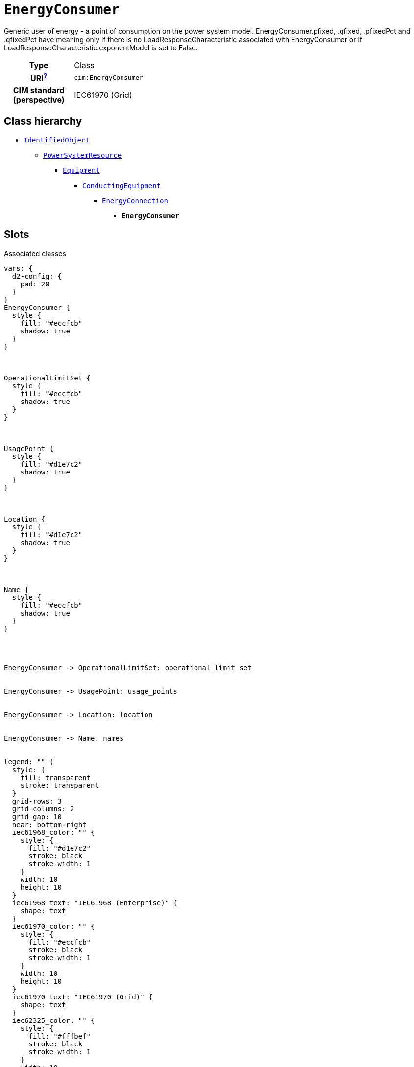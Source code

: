 = `EnergyConsumer`
:toclevels: 4


+++Generic user of energy - a  point of consumption on the power system model.
EnergyConsumer.pfixed, .qfixed, .pfixedPct and .qfixedPct have meaning only if there is no LoadResponseCharacteristic associated with EnergyConsumer or if LoadResponseCharacteristic.exponentModel is set to False.+++


[cols="h,3",width=65%]
|===
| Type
| Class

| URI^xref:ROOT::uri_explanation.adoc[?]^
| `cim:EnergyConsumer`


| CIM standard (perspective)
| IEC61970 (Grid)



|===

== Class hierarchy
* xref::class/IdentifiedObject.adoc[`IdentifiedObject`]
** xref::class/PowerSystemResource.adoc[`PowerSystemResource`]
*** xref::class/Equipment.adoc[`Equipment`]
**** xref::class/ConductingEquipment.adoc[`ConductingEquipment`]
***** xref::class/EnergyConnection.adoc[`EnergyConnection`]
****** *`EnergyConsumer`*


== Slots



.Associated classes
[d2,svg,theme=4]
----
vars: {
  d2-config: {
    pad: 20
  }
}
EnergyConsumer {
  style {
    fill: "#eccfcb"
    shadow: true
  }
}



OperationalLimitSet {
  style {
    fill: "#eccfcb"
    shadow: true
  }
}



UsagePoint {
  style {
    fill: "#d1e7c2"
    shadow: true
  }
}



Location {
  style {
    fill: "#d1e7c2"
    shadow: true
  }
}



Name {
  style {
    fill: "#eccfcb"
    shadow: true
  }
}




EnergyConsumer -> OperationalLimitSet: operational_limit_set


EnergyConsumer -> UsagePoint: usage_points


EnergyConsumer -> Location: location


EnergyConsumer -> Name: names


legend: "" {
  style: {
    fill: transparent
    stroke: transparent
  }
  grid-rows: 3
  grid-columns: 2
  grid-gap: 10
  near: bottom-right
  iec61968_color: "" {
    style: {
      fill: "#d1e7c2"
      stroke: black
      stroke-width: 1
    }
    width: 10
    height: 10
  }
  iec61968_text: "IEC61968 (Enterprise)" {
    shape: text
  }
  iec61970_color: "" {
    style: {
      fill: "#eccfcb"
      stroke: black
      stroke-width: 1
    }
    width: 10
    height: 10
  }
  iec61970_text: "IEC61970 (Grid)" {
    shape: text
  }
  iec62325_color: "" {
    style: {
      fill: "#fffbef"
      stroke: black
      stroke-width: 1
    }
    width: 10
    height: 10
  }
  iec62325_text: "IEC62325 (Market)" {
    shape: text
  }
}
----


[cols="3,1,3,6",width=100%]
|===
| Name | Cardinalityxref:ROOT::cardinalities_explained.adoc[^?^,title="Explains stuff"] | Type | Description

| <<m_rid,`m_rid`>>
| 1
| https://w3id.org/linkml/String[`string`]
| +++Master resource identifier issued by a model authority. The mRID is unique within an exchange context. Global uniqueness is easily achieved by using a UUID, as specified in RFC 4122, for the mRID. The use of UUID is strongly recommended.
For CIMXML data files in RDF syntax conforming to IEC 61970-552, the mRID is mapped to rdf:ID or rdf:about attributes that identify CIM object elements.+++

| <<description,`description`>>
| 0..1
| https://w3id.org/linkml/String[`string`]
| +++The description is a free human readable text describing or naming the object. It may be non unique and may not correlate to a naming hierarchy.+++

| <<location,`location`>>
| 0..1
| xref::class/Location.adoc[`Location`]
| +++Location of this power system resource.+++

| <<names,`names`>>
| 0..*
| xref::class/Name.adoc[`Name`]
| +++All names of this identified object.+++

| <<operational_limit_set,`operational_limit_set`>>
| 0..*
| xref::class/OperationalLimitSet.adoc[`OperationalLimitSet`]
| +++The operational limit sets associated with this equipment.+++

| <<usage_points,`usage_points`>>
| 0..*
| xref::class/UsagePoint.adoc[`UsagePoint`]
| +++All usage points connected to the electrical grid through this equipment.+++
|===

'''


//[discrete]
[#description]
=== `description`
+++The description is a free human readable text describing or naming the object. It may be non unique and may not correlate to a naming hierarchy.+++

[cols="h,4",width=65%]
|===
| URI
| `cim:IdentifiedObject.description`
| Cardinalityxref:ROOT::cardinalities_explained.adoc[^?^,title="Explains stuff"]
| 0..1
| Type
| https://w3id.org/linkml/String[`string`]

| Inherited from
| xref::class/IdentifiedObject.adoc[`IdentifiedObject`]


|===

//[discrete]
[#location]
=== `location`
+++Location of this power system resource.+++

[cols="h,4",width=65%]
|===
| URI
| `cim:PowerSystemResource.Location`
| Cardinalityxref:ROOT::cardinalities_explained.adoc[^?^,title="Explains stuff"]
| 0..1
| Type
| xref::class/Location.adoc[`Location`]

| Inherited from
| xref::class/PowerSystemResource.adoc[`PowerSystemResource`]


|===

//[discrete]
[#m_rid]
=== `m_rid`
+++Master resource identifier issued by a model authority. The mRID is unique within an exchange context. Global uniqueness is easily achieved by using a UUID, as specified in RFC 4122, for the mRID. The use of UUID is strongly recommended.
For CIMXML data files in RDF syntax conforming to IEC 61970-552, the mRID is mapped to rdf:ID or rdf:about attributes that identify CIM object elements.+++

[cols="h,4",width=65%]
|===
| URI
| `cim:IdentifiedObject.mRID`
| Cardinalityxref:ROOT::cardinalities_explained.adoc[^?^,title="Explains stuff"]
| 1
| Type
| https://w3id.org/linkml/String[`string`]

| Inherited from
| xref::class/IdentifiedObject.adoc[`IdentifiedObject`]


|===

//[discrete]
[#names]
=== `names`
+++All names of this identified object.+++

[cols="h,4",width=65%]
|===
| URI
| `cim:IdentifiedObject.Names`
| Cardinalityxref:ROOT::cardinalities_explained.adoc[^?^,title="Explains stuff"]
| 0..*
| Type
| xref::class/Name.adoc[`Name`]

| Inherited from
| xref::class/IdentifiedObject.adoc[`IdentifiedObject`]


|===

//[discrete]
[#operational_limit_set]
=== `operational_limit_set`
+++The operational limit sets associated with this equipment.+++

[cols="h,4",width=65%]
|===
| URI
| `cim:Equipment.OperationalLimitSet`
| Cardinalityxref:ROOT::cardinalities_explained.adoc[^?^,title="Explains stuff"]
| 0..*
| Type
| xref::class/OperationalLimitSet.adoc[`OperationalLimitSet`]

| Inherited from
| xref::class/Equipment.adoc[`Equipment`]


|===

//[discrete]
[#usage_points]
=== `usage_points`
+++All usage points connected to the electrical grid through this equipment.+++

[cols="h,4",width=65%]
|===
| URI
| `cim:Equipment.UsagePoints`
| Cardinalityxref:ROOT::cardinalities_explained.adoc[^?^,title="Explains stuff"]
| 0..*
| Type
| xref::class/UsagePoint.adoc[`UsagePoint`]

| Inherited from
| xref::class/Equipment.adoc[`Equipment`]


|===


